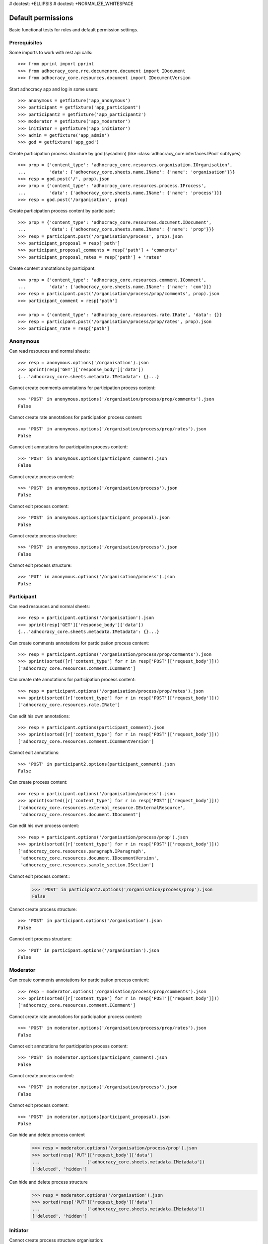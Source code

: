 # doctest: +ELLIPSIS
# doctest: +NORMALIZE_WHITESPACE

Default permissions
-------------------

Basic functional tests for roles and default permission settings.

Prerequisites
~~~~~~~~~~~~~


Some imports to work with rest api calls::

    >>> from pprint import pprint
    >>> from adhocracy_core.rre.documenore.document import IDocument
    >>> from adhocracy_core.resources.document import IDocumentVersion

Start adhocracy app and log in some users::

    >>> anonymous = getfixture('app_anonymous')
    >>> participant = getfixture('app_participant')
    >>> participant2 = getfixture('app_participant2')
    >>> moderator = getfixture('app_moderator')
    >>> initiator = getfixture('app_initiator')
    >>> admin = getfixture('app_admin')
    >>> god = getfixture('app_god')

Create participation process structure by god (sysadmin)
(like :class:`adhocracy_core.interfaces.IPool` subtypes) ::

    >>> prop = {'content_type': 'adhocracy_core.resources.organisation.IOrganisation',
    ...         'data': {'adhocracy_core.sheets.name.IName': {'name': 'organisation'}}}
    >>> resp = god.post('/', prop).json
    >>> prop = {'content_type': 'adhocracy_core.resources.process.IProcess',
    ...         'data': {'adhocracy_core.sheets.name.IName': {'name': 'process'}}}
    >>> resp = god.post('/organisation', prop)

Create participation process content by participant::

    >>> prop = {'content_type': 'adhocracy_core.resources.document.IDocument',
    ...         'data': {'adhocracy_core.sheets.name.IName': {'name': 'prop'}}}
    >>> resp = participant.post('/organisation/process', prop).json
    >>> participant_proposal = resp['path']
    >>> participant_proposal_comments = resp['path'] + 'comments'
    >>> participant_proposal_rates = resp['path'] + 'rates'


Create content annotations by participant::

    >>> prop = {'content_type': 'adhocracy_core.resources.comment.IComment',
    ...         'data': {'adhocracy_core.sheets.name.IName': {'name': 'com'}}}
    >>> resp = participant.post('/organisation/process/prop/comments', prop).json
    >>> participant_comment = resp['path']

    >>> prop = {'content_type': 'adhocracy_core.resources.rate.IRate', 'data': {}}
    >>> resp = participant.post('/organisation/process/prop/rates', prop).json
    >>> participant_rate = resp['path']


Anonymous
~~~~~~~~~

Can read resources and normal sheets::

    >>> resp = anonymous.options('/organisation').json
    >>> pprint(resp['GET']['response_body']['data'])
    {...'adhocracy_core.sheets.metadata.IMetadata': {}...}


Cannot create comments annotations for participation process content::

    >>> 'POST' in anonymous.options('/organisation/process/prop/comments').json
    False

Cannot create rate annotations for participation process content::

    >>> 'POST' in anonymous.options('/organisation/process/prop/rates').json
    False

Cannot edit annotations for participation process content::

    >>> 'POST' in anonymous.options(participant_comment).json
    False

Cannot create process content::

    >>> 'POST' in anonymous.options('/organisation/process').json
    False

Cannot edit process content::

    >>> 'POST' in anonymous.options(participant_proposal).json
    False

Cannot create process structure::

    >>> 'POST' in anonymous.options('/organisation/process').json
    False

Cannot edit process structure::

    >>> 'PUT' in anonymous.options('/organisation/process').json
    False


Participant
~~~~~~~~~~~~

Can read resources and normal sheets::

    >>> resp = participant.options('/organisation').json
    >>> pprint(resp['GET']['response_body']['data'])
    {...'adhocracy_core.sheets.metadata.IMetadata': {}...}

Can create comments annotations for participation process content::

   >>> resp = participant.options('/organisation/process/prop/comments').json
   >>> pprint(sorted([r['content_type'] for r in resp['POST']['request_body']]))
   ['adhocracy_core.resources.comment.IComment']

Can create rate annotations for participation process content::

   >>> resp = participant.options('/organisation/process/prop/rates').json
   >>> pprint(sorted([r['content_type'] for r in resp['POST']['request_body']]))
   ['adhocracy_core.resources.rate.IRate']

Can edit his own annotations::

    >>> resp = participant.options(participant_comment).json
    >>> pprint(sorted([r['content_type'] for r in resp['POST']['request_body']]))
    ['adhocracy_core.resources.comment.ICommentVersion']

Cannot edit annotations::

    >>> 'POST' in participant2.options(participant_comment).json
    False

Can create process content::

    >>> resp = participant.options('/organisation/process').json
    >>> pprint(sorted([r['content_type'] for r in resp['POST']['request_body']]))
    ['adhocracy_core.resources.external_resource.IExternalResource',
     'adhocracy_core.resources.document.IDocument']

Can edit his own process content::

    >>> resp = participant.options('/organisation/process/prop').json
    >>> pprint(sorted([r['content_type'] for r in resp['POST']['request_body']]))
    ['adhocracy_core.resources.paragraph.IParagraph',
     'adhocracy_core.resources.document.IDocumentVersion',
     'adhocracy_core.resources.sample_section.ISection']


Cannot edit process content::
    >>> 'POST' in participant2.options('/organisation/process/prop').json
    False

Cannot create process structure::

    >>> 'POST' in participant.options('/organisation').json
    False

Cannot edit process structure::

    >>> 'PUT' in participant.options('/organisation').json
    False

Moderator
~~~~~~~~~~

Can create comments annotations for participation process content::

   >>> resp = moderator.options('/organisation/process/prop/comments').json
   >>> pprint(sorted([r['content_type'] for r in resp['POST']['request_body']]))
   ['adhocracy_core.resources.comment.IComment']

Cannot create rate annotations for participation process content::

    >>> 'POST' in moderator.options('/organisation/process/prop/rates').json
    False

Cannot edit annotations for participation process content::

    >>> 'POST' in moderator.options(participant_comment).json
    False

Cannot create process content::

    >>> 'POST' in moderator.options('/organisation/process').json
    False

Cannot edit process content::

    >>> 'POST' in moderator.options(participant_proposal).json
    False

Can hide and delete process content
    >>> resp = moderator.options('/organisation/process/prop').json
    >>> sorted(resp['PUT']['request_body']['data']
    ...                  ['adhocracy_core.sheets.metadata.IMetadata'])
    ['deleted', 'hidden']

Can hide and delete process structure
    >>> resp = moderator.options('/organisation').json
    >>> sorted(resp['PUT']['request_body']['data']
    ...                  ['adhocracy_core.sheets.metadata.IMetadata'])
    ['deleted', 'hidden']


Initiator
~~~~~~~~~

Cannot create process structure organisation::

   >>> 'POST' in initiator.options('/').json
   False

Cannot edit process structure organisation::

   >>> 'PUT' in initiator.options('/organisation').json
   False

Can create process structure process::

   >>> resp = initiator.options('/organisation').json
   >>> pprint(sorted([r['content_type'] for r in resp['POST']['request_body']]))
   ['adhocracy_core.resources.process.IProcess']


Admin
~~~~~

Cannot create rate annotations for participation process content::

    >>> 'POST' in admin.options('/organisation/process/prop/rates').json
    False

Cannot edit annotations for participation process content::

    >>> 'POST' in admin.options(participant_comment).json
    False

Can create process structure::

    >>> resp = admin.options('/').json
    >>> pprint(sorted([r['content_type'] for r in resp['POST']['request_body']]))
    ['adhocracy_core.interfaces.IPool',
     'adhocracy_core.resources.asset.IPoolWithAssets',
     'adhocracy_core.resources.external_resource.IExternalResource',
     'adhocracy_core.resources.organisation.IOrganisation',
     'adhocracy_core.resources.pool.IBasicPool',
     'adhocracy_core.resources.document.IDocument']

    >>> resp = admin.options('/organisation').json
    >>> pprint(sorted([r['content_type'] for r in resp['POST']['request_body']]))
    ['adhocracy_core.resources.process.IProcess']

Cannot edit process structure::

   >>> 'PUT' in admin.options('/organisation').json
   True

   >>> 'PUT' in admin.options('/organisation/process').json
   True

Can create groups::

   >>> resp = admin.options('http://localhost/principals/groups').json
   >>> pprint(sorted([r['content_type'] for r in resp['POST']['request_body']]))
   ['adhocracy_core.resources.principal.IGroup']

Can create users::

   >>> resp = admin.options('http://localhost/principals/users').json
   >>> pprint(sorted([r['content_type'] for r in resp['POST']['request_body']]))
   ['adhocracy_core.resources.principal.IUser']

Can assign users to groups, and roles to users::

   >>> god_user = 'http://localhost/principals/users/0000000'
   >>> resp = admin.options(god_user).json
   >>> pprint(sorted([s for s in resp['PUT']['request_body']['data']]))
   [...'adhocracy_core.sheets.principal.IPasswordAuthentication',
    'adhocracy_core.sheets.principal.IPermissions',
    'adhocracy_core.sheets.principal.IUserBasic',
    'adhocracy_core.sheets.principal.IUserExtended',
    'adhocracy_core.sheets.rate.ICanRate'...]

